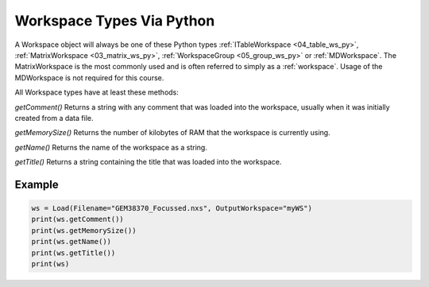 .. _02_ws_types:

==========================
Workspace Types Via Python
==========================


A Workspace object will always be one of these Python types :ref:`ITableWorkspace <04_table_ws_py>`, :ref:`MatrixWorkspace <03_matrix_ws_py>`, :ref:`WorkspaceGroup <05_group_ws_py>` or :ref:`MDWorkspace`. The MatrixWorkspace is the most commonly used and is often referred to simply as a :ref:`workspace`. Usage of the MDWorkspace is not required for this course.

All Workspace types have at least these methods:

`getComment()`
Returns a string with any comment that was loaded into the workspace, usually when it was initially created from a data file.

`getMemorySize()`
Returns the number of kilobytes of RAM that the workspace is currently using.

`getName()`
Returns the name of the workspace as a string.

`getTitle()`
Returns a string containing the title that was loaded into the workspace.

Example
-------

.. code-block:: python

    ws = Load(Filename="GEM38370_Focussed.nxs", OutputWorkspace="myWS")
    print(ws.getComment())
    print(ws.getMemorySize())
    print(ws.getName())
    print(ws.getTitle())
    print(ws)